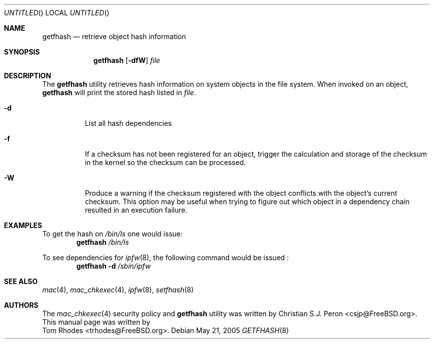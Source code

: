.\"- Copyright (c) 2005 Tom Rhodes
.\" All rights reserved.
.\"
.\" Redistribution and use in source and binary forms, with or without
.\" modification, are permitted provided that the following conditions
.\" are met:
.\" 1. Redistributions of source code must retain the above copyright
.\"    notice, this list of conditions and the following disclaimer.
.\" 2. Redistributions in binary form must reproduce the above copyright
.\"    notice, this list of conditions and the following disclaimer in the
.\"    documentation and/or other materials provided with the distribution.
.\"
.\" THIS SOFTWARE IS PROVIDED BY THE AUTHOR AND CONTRIBUTORS ``AS IS'' AND
.\" ANY EXPRESS OR IMPLIED WARRANTIES, INCLUDING, BUT NOT LIMITED TO, THE
.\" IMPLIED WARRANTIES OF MERCHANTABILITY AND FITNESS FOR A PARTICULAR PURPOSE
.\" ARE DISCLAIMED.  IN NO EVENT SHALL THE AUTHOR OR CONTRIBUTORS BE LIABLE
.\" FOR ANY DIRECT, INDIRECT, INCIDENTAL, SPECIAL, EXEMPLARY, OR CONSEQUENTIAL
.\" DAMAGES (INCLUDING, BUT NOT LIMITED TO, PROCUREMENT OF SUBSTITUTE GOODS
.\" OR SERVICES; LOSS OF USE, DATA, OR PROFITS; OR BUSINESS INTERRUPTION)
.\" HOWEVER CAUSED AND ON ANY THEORY OF LIABILITY, WHETHER IN CONTRACT, STRICT
.\" LIABILITY, OR TORT (INCLUDING NEGLIGENCE OR OTHERWISE) ARISING IN ANY WAY
.\" OUT OF THE USE OF THIS SOFTWARE, EVEN IF ADVISED OF THE POSSIBILITY OF
.\" SUCH DAMAGE.
.\"
.\" $FreeBSD$
.\"
.Dd May 21, 2005
.Os
.Dt GETFHASH 8
.Sh NAME
.Nm getfhash
.Nd "retrieve object hash information"
.Sh SYNOPSIS
.Nm
.Op Fl dfW
.Ar file
.Sh DESCRIPTION
The
.Nm
utility retrieves hash information on system objects in
the file system.
When invoked on an object,
.Nm
will print the stored hash
listed in
.Ar file .
.Pp
.Bl -tag -width indent
.It Fl d
List all hash dependencies
.It Fl f
If a checksum has not been registered for an object, trigger the
calculation and storage of the checksum in the kernel so the
checksum can be processed.
.It Fl W
Produce a warning if the checksum registered with the object
conflicts with the object's current checksum. This option may
be useful when trying to figure out which object in a dependency
chain resulted in an execution failure.
.El
.Sh EXAMPLES
To get the hash on
.Pa /bin/ls
one would issue:
.Dl Nm Pa /bin/ls
.Pp
To see dependencies for
.Xr ipfw 8 ,
the following command would be issued :
.Dl Nm Fl d Pa /sbin/ipfw
.Sh SEE ALSO
.Xr mac 4 ,
.Xr mac_chkexec 4 ,
.Xr ipfw 8 ,
.Xr setfhash 8
.Sh AUTHORS
The
.Xr mac_chkexec 4
security policy and
.Nm
utility was written by
.An Christian S.J. Peron Aq csjp@FreeBSD.org .
This manual page was written by
.An Tom Rhodes Aq trhodes@FreeBSD.org .
